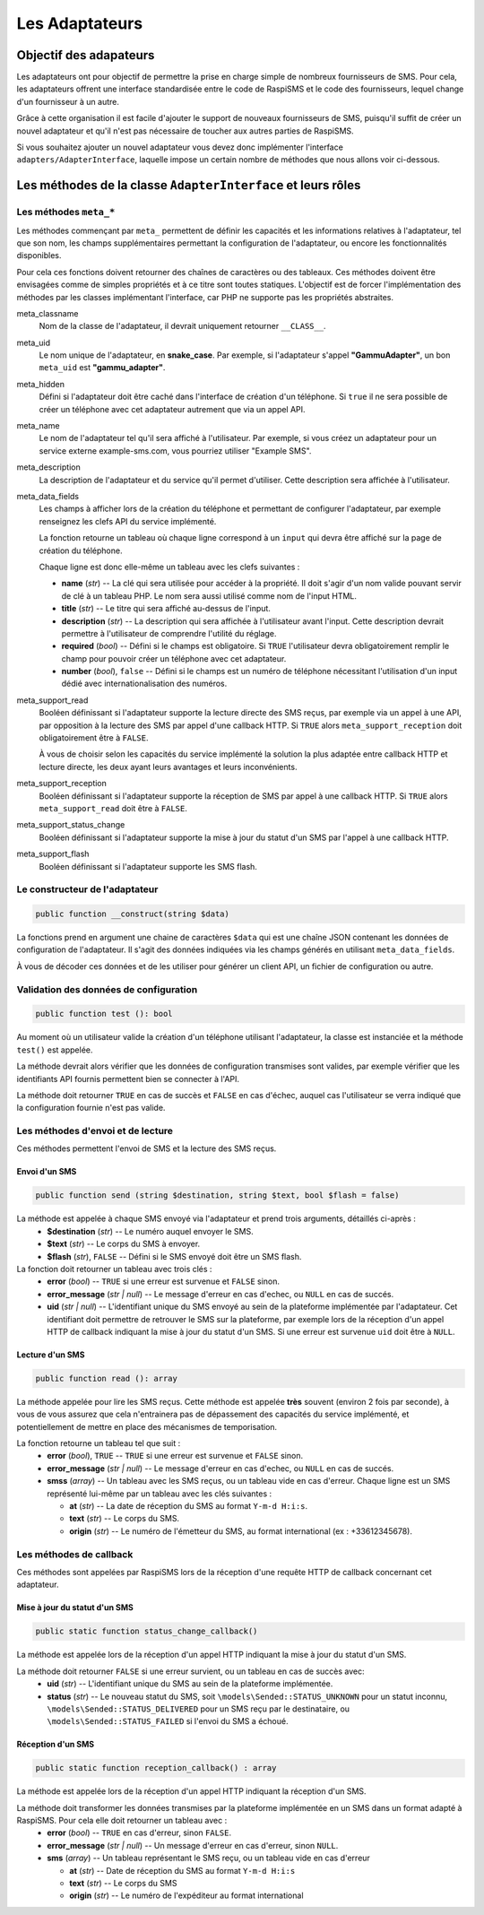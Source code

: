 .. _developpers_adapters_overview:

===============
Les Adaptateurs
===============

Objectif des adapateurs
=======================
Les adaptateurs ont pour objectif de permettre la prise en charge simple de nombreux fournisseurs de SMS.
Pour cela, les adaptateurs offrent une interface standardisée entre le code de RaspiSMS et le code des fournisseurs, lequel change d'un fournisseur à un autre.

Grâce à cette organisation il est facile d'ajouter le support de nouveaux fournisseurs de SMS, puisqu'il suffit de créer un nouvel adaptateur et qu'il n'est pas nécessaire de toucher aux autres parties de RaspiSMS.

Si vous souhaitez ajouter un nouvel adaptateur vous devez donc implémenter l'interface ``adapters/AdapterInterface``, laquelle impose un certain nombre de méthodes que nous allons voir ci-dessous.


Les méthodes de la classe ``AdapterInterface`` et leurs rôles
==============================================================

Les méthodes ``meta_*``
'''''''''''''''''''''''
Les méthodes commençant par ``meta_`` permettent de définir les capacités et les informations relatives à l'adaptateur, tel que son nom, les champs supplémentaires permettant la configuration de l'adaptateur, ou encore les fonctionnalités disponibles.

Pour cela ces fonctions doivent retourner des chaînes de caractères ou des tableaux. Ces méthodes doivent être envisagées comme de simples propriétés et à ce titre sont toutes statiques. L'objectif est de forcer l'implémentation des méthodes par les classes implémentant l'interface, car PHP ne supporte pas les propriétés abstraites.


meta_classname
    Nom de la classe de l'adaptateur, il devrait uniquement retourner ``__CLASS__``.


meta_uid
    Le nom unique de l'adaptateur, en **snake_case**. Par exemple, si l'adaptateur s'appel **"GammuAdapter"**, un bon ``meta_uid`` est **"gammu_adapter"**.


meta_hidden
    Défini si l'adaptateur doit être caché dans l'interface de création d'un téléphone. Si ``true`` il ne sera possible de créer un téléphone avec cet adaptateur autrement que via un appel API.


meta_name
    Le nom de l'adaptateur tel qu'il sera affiché à l'utilisateur. Par exemple, si vous créez un adaptateur pour un service externe example-sms.com, vous pourriez utiliser "Example SMS".


meta_description
    La description de l'adaptateur et du service qu'il permet d'utiliser. Cette description sera affichée à l'utilisateur.


meta_data_fields
    Les champs à afficher lors de la création du téléphone et permettant de configurer l'adaptateur, par exemple renseignez les clefs API du service implémenté.

    La fonction retourne un tableau où chaque ligne correspond à un ``input`` qui devra être affiché sur la page de création du téléphone.

    Chaque ligne est donc elle-même un tableau avec les clefs suivantes :

    - **name** (*str*) -- La clé qui sera utilisée pour accéder à la propriété. Il doit s'agir d'un nom valide pouvant servir de clé à un tableau PHP. Le nom sera aussi utilisé comme nom de l'input HTML.
    - **title** (*str*) --  Le titre qui sera affiché au-dessus de l'input.
    - **description** (*str*) -- La description qui sera affichée à l'utilisateur avant l'input. Cette description devrait permettre à l'utilisateur de comprendre l'utilité du réglage.
    - **required** (*bool*) -- Défini si le champs est obligatoire. Si ``TRUE`` l'utilisateur devra obligatoirement remplir le champ pour pouvoir créer un téléphone avec cet adaptateur.
    - **number** (*bool*), ``false`` -- Défini si le champs est un numéro de téléphone nécessitant l'utilisation d'un input dédié avec internationalisation des numéros.


meta_support_read
    Booléen définissant si l'adaptateur supporte la lecture directe des SMS reçus, par exemple via un appel à une API, par opposition à la lecture des SMS par appel d'une callback HTTP. Si ``TRUE`` alors ``meta_support_reception`` doit obligatoirement être à ``FALSE``.

    À vous de choisir selon les capacités du service implémenté la solution la plus adaptée entre callback HTTP et lecture directe, les deux ayant leurs avantages et leurs inconvénients.


meta_support_reception
    Booléen définissant si l'adaptateur supporte la réception de SMS par appel à une callback HTTP. Si ``TRUE`` alors ``meta_support_read`` doit être à ``FALSE``.


meta_support_status_change
    Booléen définissant si l'adaptateur supporte la mise à jour du statut d'un SMS par l'appel à une callback HTTP.


meta_support_flash
    Booléen définissant si l'adaptateur supporte les SMS flash.



Le constructeur de l'adaptateur
''''''''''''''''''''''''''''''''
.. code-block::

    public function __construct(string $data)

La fonctions prend en argument une chaine de caractères ``$data`` qui est une chaîne JSON contenant les données de configuration de l'adaptateur. Il s'agit des données indiquées via les champs générés en utilisant ``meta_data_fields``.

À vous de décoder ces données et de les utiliser pour générer un client API, un fichier de configuration ou autre.


Validation des données de configuration
''''''''''''''''''''''''''''''''''''''''
.. code-block::

    public function test (): bool

Au moment où un utilisateur valide la création d'un téléphone utilisant l'adaptateur, la classe est instanciée et la méthode ``test()`` est appelée.

La méthode devrait alors vérifier que les données de configuration transmises sont valides, par exemple vérifier que les identifiants API fournis permettent bien se connecter à l'API.

La méthode doit retourner ``TRUE`` en cas de succès et ``FALSE`` en cas d'échec, auquel cas l'utilisateur se verra indiqué que la configuration fournie n'est pas valide.


Les méthodes d'envoi et de lecture
'''''''''''''''''''''''''''''''''''''''
Ces méthodes permettent l'envoi de SMS et la lecture des SMS reçus.

Envoi d'un SMS
""""""""""""""
.. code-block::

    public function send (string $destination, string $text, bool $flash = false)

La méthode est appelée à chaque SMS envoyé via l'adaptateur et prend trois arguments, détaillés ci-après :
 - **$destination** (*str*) -- Le numéro auquel envoyer le SMS.
 - **$text** (*str*) -- Le corps du SMS à envoyer.
 - **$flash** (*str*), ``FALSE`` -- Défini si le SMS envoyé doit être un SMS flash.


La fonction doit retourner un tableau avec trois clés :
 - **error** (*bool*) -- ``TRUE`` si une erreur est survenue et ``FALSE`` sinon.
 - **error_message** (*str | null*) -- Le message d'erreur en cas d'echec, ou ``NULL`` en cas de succés.
 - **uid** (*str | null*) -- L'identifiant unique du SMS envoyé au sein de la plateforme implémentée par l'adaptateur. Cet identifiant doit permettre de retrouver le SMS sur la plateforme, par exemple lors de la réception d'un appel HTTP de callback indiquant la mise à jour du statut d'un SMS. Si une erreur est survenue ``uid`` doit être à ``NULL``.


Lecture d'un SMS
""""""""""""""""
.. code-block::

    public function read (): array

La méthode appelée pour lire les SMS reçus. Cette méthode est appelée **très** souvent (environ 2 fois par seconde), à vous de vous assurez que cela n'entrainera pas de dépassement des capacités du service implémenté, et potentiellement de mettre en place des mécanismes de temporisation.

La fonction retourne un tableau tel que suit :
 - **error** (*bool*), ``TRUE`` -- ``TRUE`` si une erreur est survenue et ``FALSE`` sinon.
 - **error_message** (*str | null*) -- Le message d'erreur en cas d'echec, ou ``NULL`` en cas de succés.
 - **smss** (*array*) -- Un tableau avec les SMS reçus, ou un tableau vide en cas d'erreur. Chaque ligne est un SMS représenté lui-même par un tableau avec les clés suivantes :

   - **at** (*str*) -- La date de réception du SMS au format ``Y-m-d H:i:s``.
   - **text** (*str*) -- Le corps du SMS.
   - **origin** (*str*) -- Le numéro de l'émetteur du SMS, au format international (ex : +33612345678).


Les méthodes de callback
'''''''''''''''''''''''''
Ces méthodes sont appelées par RaspiSMS lors de la réception d'une requête HTTP de callback concernant cet adaptateur.

Mise à jour du statut d'un SMS
""""""""""""""""""""""""""""""
.. code-block::

    public static function status_change_callback()

La méthode est appelée lors de la réception d'un appel HTTP indiquant la mise à jour du statut d'un SMS.

La méthode doit retourner ``FALSE`` si une erreur survient, ou un tableau en cas de succès avec:
 - **uid** (*str*) -- L'identifiant unique du SMS au sein de la plateforme implémentée.
 - **status** (*str*) -- Le nouveau statut du SMS, soit ``\models\Sended::STATUS_UNKNOWN`` pour un statut inconnu, ``\models\Sended::STATUS_DELIVERED`` pour un SMS reçu par le destinataire, ou ``\models\Sended::STATUS_FAILED`` si l'envoi du SMS a échoué.



Réception d'un SMS
""""""""""""""""""
.. code-block::

    public static function reception_callback() : array

La méthode est appelée lors de la réception d'un appel HTTP indiquant la réception d'un SMS.

La méthode doit transformer les données transmises par la plateforme implémentée en un SMS dans un format adapté à RaspiSMS. Pour cela elle doit retourner un tableau avec :
 - **error** (*bool*) -- ``TRUE`` en cas d'erreur, sinon ``FALSE``.
 - **error_message** (*str | null*) -- Un message d'erreur en cas d'erreur, sinon ``NULL``.
 - **sms** (*array*) -- Un tableau représentant le SMS reçu, ou un tableau vide en cas d'erreur
    
   - **at** (*str*) -- Date de réception du SMS au format ``Y-m-d H:i:s``
   - **text** (*str*) -- Le corps du SMS
   - **origin** (*str*) -- Le numéro de l'expéditeur au format international

